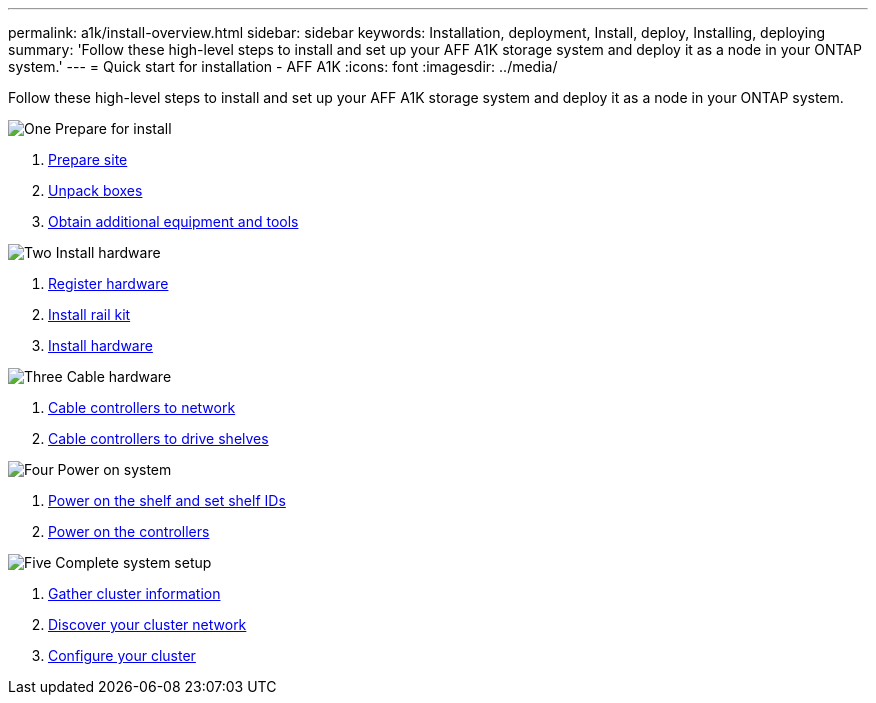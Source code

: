 ---
permalink: a1k/install-overview.html
sidebar: sidebar
keywords: Installation, deployment, Install, deploy, Installing, deploying
summary: 'Follow these high-level steps to install and set up your AFF A1K storage system and deploy it as a node in your ONTAP system.'
---
= Quick start for installation - AFF A1K
:icons: font
:imagesdir: ../media/

[.lead]
Follow these high-level steps to install and set up your AFF A1K storage system and deploy it as a node in your ONTAP system.

.image:https://raw.githubusercontent.com/NetAppDocs/common/main/media/number-1.png[One] Prepare for install

[role="quick-margin-list"]
. link:install-prepare.html[Prepare site]
. link:install-prepare.html#step-2-unpack-the-boxes[Unpack boxes]
. link:install-prepare.html#step-3-obtain-additional-equipment-and-tools[Obtain additional equipment and tools]

.image:https://raw.githubusercontent.com/NetAppDocs/common/main/media/number-2.png[Two] Install hardware

[role="quick-margin-list"]
. link:install-hardware.html#step-1-register-your-hardware[Register hardware]
. link:install-hardware.html#step-2-install-the-rail-kit[Install rail kit]
. link:install-hardware.html#step-3-install-the-hardware[Install hardware]

.image:https://raw.githubusercontent.com/NetAppDocs/common/main/media/number-3.png[Three] Cable hardware


[role="quick-margin-list"]
. link:cable-hardware.html#step-1-cable-controllers-to-your-network[Cable controllers to network] 
. link:cable-hardware.html#step-2-cable-controllers-to-drive-shelves[Cable controllers to drive shelves]


.image:https://raw.githubusercontent.com/NetAppDocs/common/main/media/number-4.png[Four] Power on system


[role="quick-margin-list"]
. link:power-hardware.html#step-1-power-on-the-shelf-and-assign-shelf-id[Power on the shelf and set shelf IDs]
. link:power-hardware.html#step-2-power-on-the-controllers[Power on the controllers]

.image:https://raw.githubusercontent.com/NetAppDocs/common/main/media/number-5.png[Five] Complete system setup

[role="quick-margin-list"]
. link:complete-install.html#step-1-gather-cluster-information[Gather cluster information]
. link:complete-install.html#step-2-discover-your-cluster-network[Discover your cluster network]
. link:complete-install.html#step-3-configure-your-cluster[Configure your cluster]